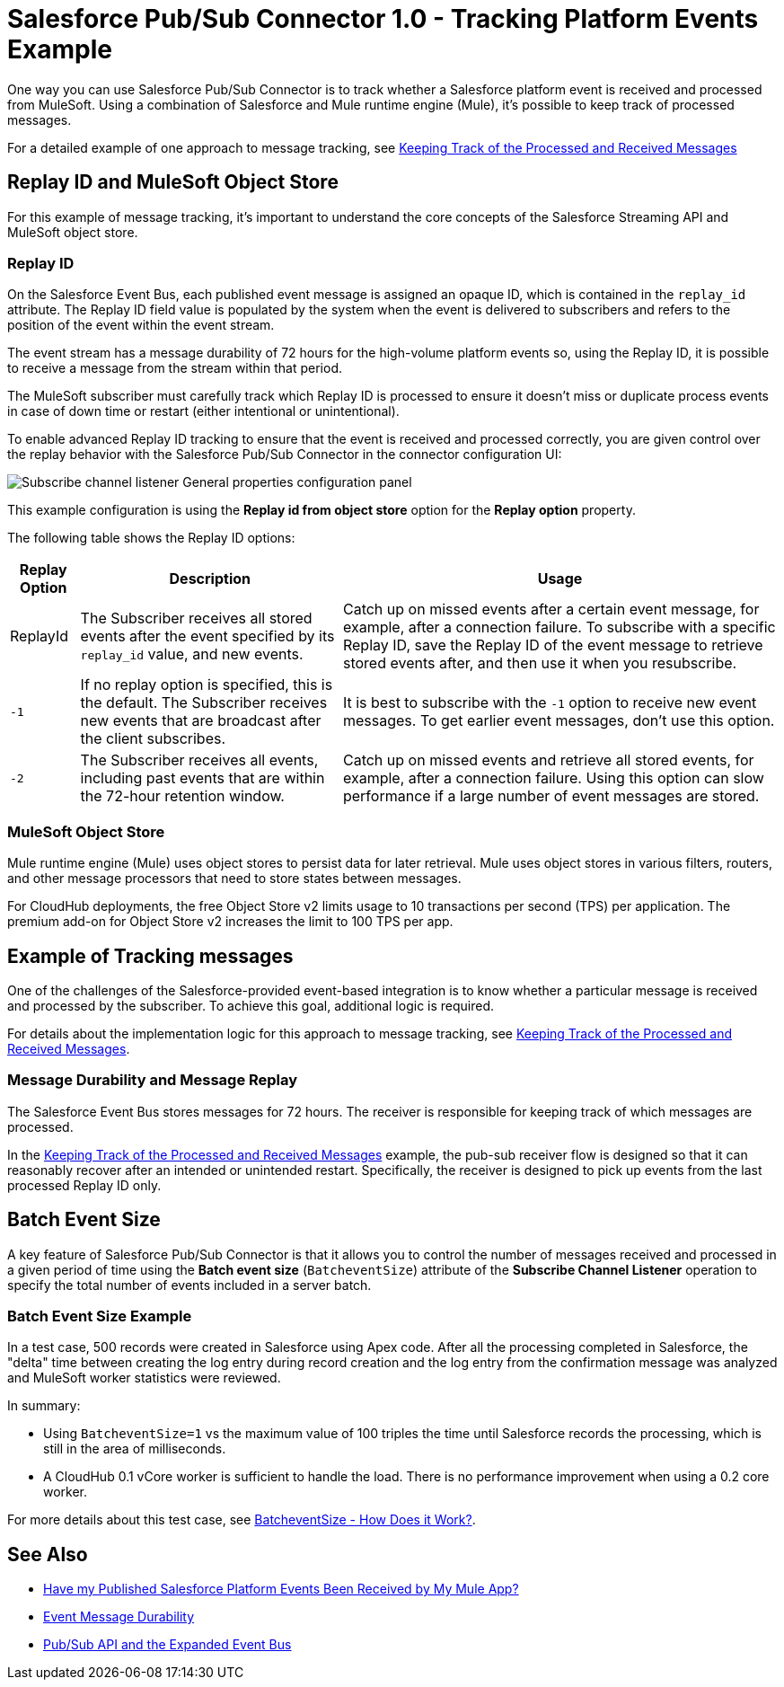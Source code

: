 = Salesforce Pub/Sub Connector 1.0 - Tracking Platform Events Example

One way you can use Salesforce Pub/Sub Connector is to track whether a Salesforce platform event is received and processed from MuleSoft. Using a combination of Salesforce and Mule runtime engine (Mule), it's possible to keep track of processed messages. 

For a detailed example of one approach to message tracking, see xref:https://docs.google.com/document/d/1NXLE93nzo7IRy4HSHsxh_InhhDJGv_m_xGo91VDyb3U/edit#heading=h.3xat2b92h1uu[Keeping Track of the Processed and Received Messages]

== Replay ID and MuleSoft Object Store

For this example of message tracking, it's important to understand the core concepts of the Salesforce Streaming API and MuleSoft object store.

=== Replay ID

On the Salesforce Event Bus, each published event message is assigned an opaque ID, which is contained in the `replay_id` attribute. The Replay ID field value is populated by the system when the event is delivered to subscribers and refers to the position of the event within the event stream. 

The event stream has a message durability of 72 hours for the high-volume platform events so, using the Replay ID, it is possible to receive a message from the stream within that period. 

The MuleSoft subscriber must carefully track which Replay ID is processed to ensure it doesn't miss or duplicate process events in case of down time or restart (either intentional or unintentional). 

To enable advanced Replay ID tracking to ensure that the event is received and processed correctly, you are given control over the replay behavior with the Salesforce Pub/Sub Connector in the connector configuration UI:

image::pubsub-channel-listener-config.png["Subscribe channel listener General properties configuration panel"]

This example configuration is using the *Replay id from object store* option for the *Replay option* property.

The following table shows the Replay ID options:

[%header%autowidth.spread]
|===
| Replay Option | Description | Usage
| ReplayId | The Subscriber receives all stored events after the event specified by its `replay_id` value, and new events. | Catch up on missed events after a certain event message, for example, after a connection failure. To subscribe with a specific Replay ID, save the Replay ID of the event message to retrieve stored events after, and then use it when you resubscribe.
| `-1` | If no replay option is specified, this is the default. The Subscriber receives new events that are broadcast after the client subscribes. | It is best to subscribe with the `-1` option to receive new event messages. To get earlier event messages, don't use this option. 
| `-2` | The Subscriber receives all events, including past events that are within the 72-hour retention window. | Catch up on missed events and retrieve all stored events, for example, after a connection failure. Using this option can slow performance if a large number of event messages are stored. 
|===

=== MuleSoft Object Store

Mule runtime engine (Mule) uses object stores to persist data for later retrieval. Mule uses object stores in various filters, routers, and other message processors that need to store states between messages. 

For CloudHub deployments, the free Object Store v2 limits usage to 10 transactions per second (TPS) per application. The premium add-on for Object Store v2 increases the limit to 100 TPS per app.

[[example-message-tracking]]
== Example of Tracking messages

One of the challenges of the Salesforce-provided event-based integration is to know whether a particular message is received and processed by the subscriber. To achieve this goal, additional logic is required. 

For details about the implementation logic for this approach to message tracking, see xref:https://docs.google.com/document/d/1NXLE93nzo7IRy4HSHsxh_InhhDJGv_m_xGo91VDyb3U/edit#heading=h.3xat2b92h1uu[Keeping Track of the Processed and Received Messages].

[[message-durability-and-replay]]
=== Message Durability and Message Replay

The Salesforce Event Bus stores messages for 72 hours. The receiver is responsible for keeping track of which messages are processed.

In the xref:https://docs.google.com/document/d/1NXLE93nzo7IRy4HSHsxh_InhhDJGv_m_xGo91VDyb3U/edit#heading=h.3xat2b92h1uu[Keeping Track of the Processed and Received Messages] example, the pub-sub receiver flow is designed so that it can reasonably recover after an intended or unintended restart. Specifically, the receiver is designed to pick up events from the last processed Replay ID only. 

== Batch Event Size 

A key feature of Salesforce Pub/Sub Connector is that it allows you to control the number of messages received and processed in a given period of time using the *Batch event size* (`BatcheventSize`) attribute of the *Subscribe Channel Listener* operation to specify the total number of events included in a server batch. 

=== Batch Event Size Example 

In a test case, 500 records were created in Salesforce using Apex code. After all the processing completed in Salesforce, the "delta" time between creating the log entry during record creation and the log entry from the confirmation message was analyzed and MuleSoft worker statistics were reviewed. 

In summary:

* Using `BatcheventSize=1` vs the maximum value of 100 triples the time until Salesforce records the processing, which is still in the area of milliseconds. 
* A CloudHub 0.1 vCore worker is sufficient to handle the load. There is no performance improvement when using a 0.2 core worker. 

For more details about this test case, see xref:https://docs.google.com/document/d/1NXLE93nzo7IRy4HSHsxh_InhhDJGv_m_xGo91VDyb3U/edit#heading=h.ormr8aypbrgp[BatcheventSize - How Does it Work?].

== See Also

* xref:https://docs.google.com/document/d/1NXLE93nzo7IRy4HSHsxh_InhhDJGv_m_xGo91VDyb3U/edit#heading=h.jv94keayzqia[Have my Published Salesforce Platform Events Been Received by My Mule App?]
* xref:https://developer.salesforce.com/docs/platform/pub-sub-api/guide/event-message-durability.html[Event Message Durability]
* xref:https://developer.salesforce.com/docs/platform/pub-sub-api/guide/expanded-event-bus.html[Pub/Sub API and the Expanded Event Bus]




